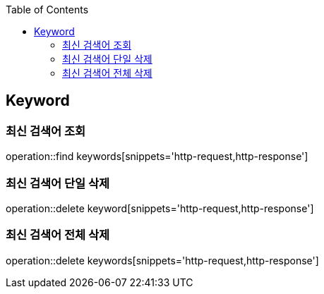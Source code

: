 :doctype: book
:icons: font
:source-highlighter: highlightjs
:toc: left
:toclevels: 4

== Keyword
=== 최신 검색어 조회
operation::find keywords[snippets='http-request,http-response']

=== 최신 검색어 단일 삭제
operation::delete keyword[snippets='http-request,http-response']

=== 최신 검색어 전체 삭제
operation::delete keywords[snippets='http-request,http-response']